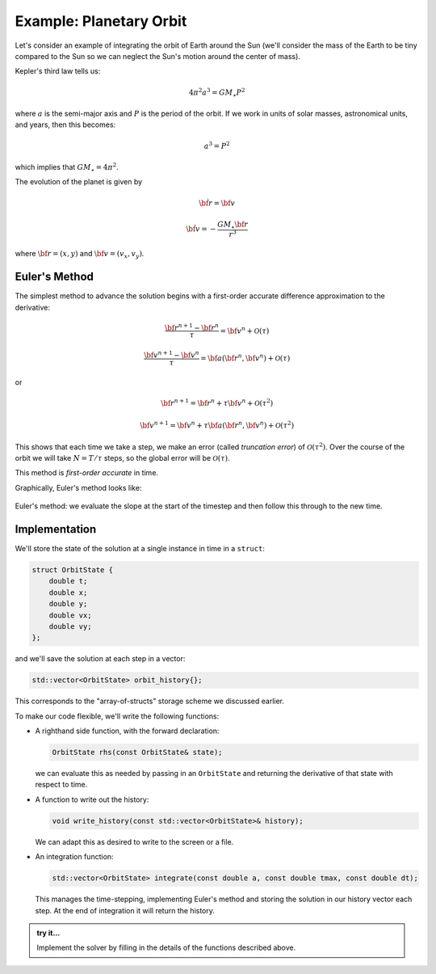 ************************
Example: Planetary Orbit
************************

Let's consider an example of integrating the orbit of Earth around the
Sun (we'll consider the mass of the Earth to be tiny compared to the
Sun so we can neglect the Sun's motion around the center of mass).

Kepler's third law tells us:

.. math::

   4\pi^2 a^3 = G M_\star P^2

where :math:`a` is the semi-major axis and :math:`P` is the period of the orbit.  If we work in 
units of solar masses, astronomical units, and years, then this becomes:

.. math::

   a^3 = P^2

which implies that :math:`G M_\star = 4 \pi^2`.

The evolution of the planet is given by

.. math::

   \dot{\bf r} = {\bf v}

.. math::

   \dot{\bf v} = - \frac{G M_\star {\bf r}}{r^3}

where :math:`{\bf r} = (x, y)` and :math:`{\bf v} = (v_x, v_y)`.

Euler's Method
==============

The simplest method to advance the solution begins with a first-order accurate difference approximation
to the derivative:

.. math::

   \frac{{\bf r}^{n+1} - {\bf r}^n}{\tau} = {\bf v}^n + \mathcal{O}(\tau)

.. math::

   \frac{{\bf v}^{n+1} - {\bf v}^n}{\tau} = {\bf a}({\bf r}^n,{\bf v}^n) + \mathcal{O}(\tau)

or

.. math::

   {\bf r}^{n+1} = {\bf r}^n + \tau {\bf v}^n + \mathcal{O}(\tau^2)

.. math::

   {\bf v}^{n+1} = {\bf v}^n + \tau {\bf a}({\bf r}^n,{\bf v}^n) + \mathcal{O}(\tau^2)

This shows that each time we take a step, we make an error (called
*truncation error*) of :math:`\mathcal{O}(\tau^2)`.  Over the course
of the orbit we will take :math:`N = T / \tau` steps, so the global
error will be :math:`\mathcal{O}(\tau)`.

This method is *first-order accurate* in time.


Graphically, Euler's method looks like:

.. figure:: rk2_Euler.png
   :align: center
   :width: 90%

   Euler's method: we evaluate the slope at the start of the timestep and then follow
   this through to the new time.

Implementation
==============

We'll store the state of the solution at a single instance in time in a ``struct``:

.. code:: c++

   struct OrbitState {
       double t;
       double x;
       double y;
       double vx;
       double vy;
   };

and we'll save the solution at each step in a vector:

.. code:: c++

   std::vector<OrbitState> orbit_history{};

This corresponds to the "array-of-structs" storage scheme we discussed earlier.


To make our code flexible, we'll write the following functions:

* A righthand side function, with the forward declaration:

  .. code:: c++

     OrbitState rhs(const OrbitState& state);

  we can evaluate this as needed by passing in an ``OrbitState`` and
  returning the derivative of that state with respect to time.

* A function to write out the history:

  .. code:: c++

     void write_history(const std::vector<OrbitState>& history);

  We can adapt this as desired to write to the screen or a file.

* An integration function:

  .. code::

     std::vector<OrbitState> integrate(const double a, const double tmax, const double dt);

  This manages the time-stepping, implementing Euler's method and
  storing the solution in our history vector each step.  At the end of
  integration it will return the history.


.. admonition:: try it...

   Implement the solver by filling in the details of the functions described above.

   .. dropdown:: solution

      .. literalinclude:: ../../examples/functions/orbit_example.cpp
         :language: c++
         :caption: ``orbit_example.cpp``
